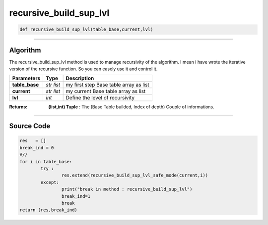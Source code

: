 recursive_build_sup_lvl
=======================

.. code-block:: python	

	def recursive_build_sup_lvl(table_base,current,lvl)

_________________________________________________________________

**Algorithm**
-------------

The recursive_build_sup_lvl method is used to manage recursivity of the algorithm. 
I mean i have wrote the iterative version of the recursive function. So you can easely use it and control it.

=============== ============ ========================================
**Parameters**    **Type**    **Description**
**table_base**  *str list*   my first step Base table array as list
**current**     *str list*   my current Base table array as list
**lvl**         *int*        Define the level of recursivity
=============== ============ ========================================

:Returns: **(list,int) Tuple** : The (Base Table builded, Index of depth) Couple of informations.

_________________________________________________________________

**Source Code**
---------------

.. code-block:: python	

	res   = []
	break_ind = 0
	#//
	for i in table_base:	
		try :
			res.extend(recursive_build_sup_lvl_safe_mode(current,i))
		except:
			print("break in method : recursive_build_sup_lvl")
			break_ind=1
			break
	return (res,break_ind)